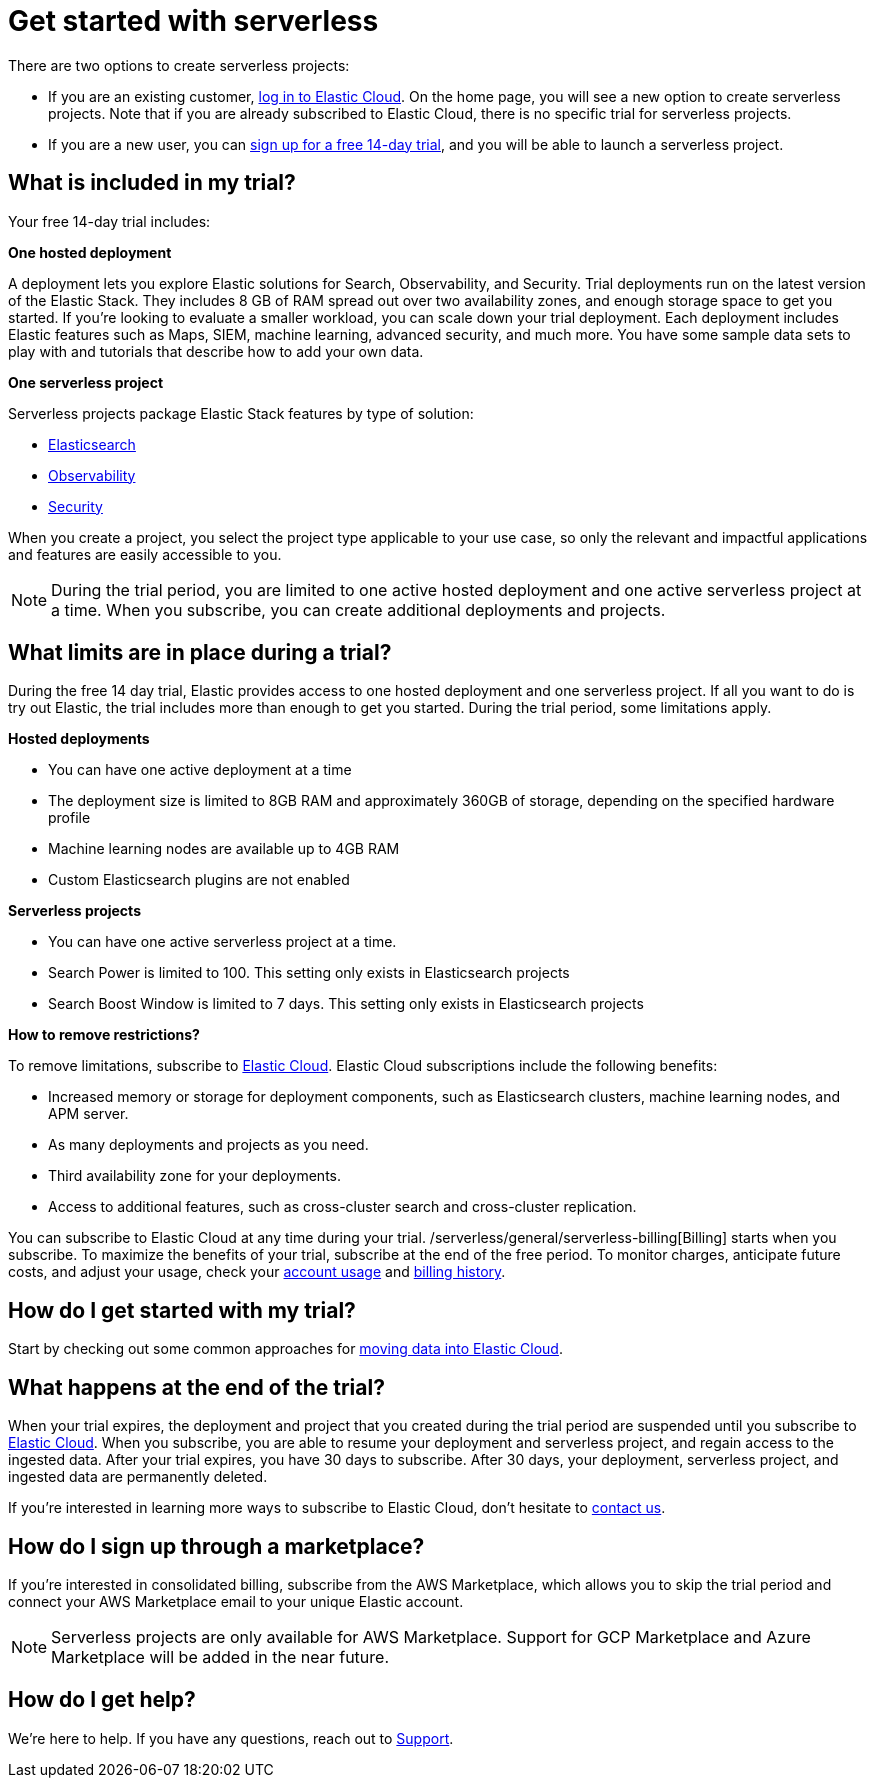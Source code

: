 [[sign-up-trial]]
= Get started with serverless

:description: Information about signing up for a serverless Elastic Cloud trial
:keywords: serverless, general, signup

There are two options to create serverless projects:

* If you are an existing customer, https://cloud.elastic.co/login[log in to Elastic Cloud]. On the home page, you will see a new option to create serverless projects. Note that if you are already subscribed to Elastic Cloud, there is no specific trial for serverless projects.
* If you are a new user, you can https://cloud.elastic.co/serverless-registration[sign up for a free 14-day trial], and you will be able to launch a serverless project.

[discrete]
[[sign-up-trial-what-is-included-in-my-trial]]
== What is included in my trial?

Your free 14-day trial includes:

**One hosted deployment**

A deployment lets you explore Elastic solutions for Search, Observability, and Security. Trial deployments run on the latest version of the Elastic Stack. They includes 8 GB of RAM spread out over two availability zones, and enough storage space to get you started. If you’re looking to evaluate a smaller workload, you can scale down your trial deployment.
Each deployment includes Elastic features such as Maps, SIEM, machine learning, advanced security, and much more. You have some sample data sets to play with and tutorials that describe how to add your own data.

**One serverless project**

Serverless projects package Elastic Stack features by type of solution:

* https://www.elastic.co/docs/current/serverless/elasticsearch/what-is-elasticsearch-serverless[Elasticsearch]
* https://www.elastic.co/docs/current/serverless/observability/what-is-observability-serverless[Observability]
* https://www.elastic.co/docs/current/serverless/security/what-is-security-serverless[Security]

When you create a project, you select the project type applicable to your use case, so only the relevant and impactful applications and features are easily accessible to you.

[NOTE]
====
During the trial period, you are limited to one active hosted deployment and one active serverless project at a time. When you subscribe, you can create additional deployments and projects.
====

[discrete]
[[sign-up-trial-what-limits-are-in-place-during-a-trial]]
== What limits are in place during a trial?

During the free 14 day trial, Elastic provides access to one hosted deployment and one serverless project. If all you want to do is try out Elastic, the trial includes more than enough to get you started. During the trial period, some limitations apply.

**Hosted deployments**

* You can have one active deployment at a time
* The deployment size is limited to 8GB RAM and approximately 360GB of storage, depending on the specified hardware profile
* Machine learning nodes are available up to 4GB RAM
* Custom Elasticsearch plugins are not enabled

**Serverless projects**

* You can have one active serverless project at a time.
* Search Power is limited to 100. This setting only exists in Elasticsearch projects
* Search Boost Window is limited to 7 days. This setting only exists in Elasticsearch projects

**How to remove restrictions?**

To remove limitations, subscribe to https://www.elastic.co/guide/en/cloud/current/ec-billing-details.html[Elastic Cloud]. Elastic Cloud subscriptions include the following benefits:

* Increased memory or storage for deployment components, such as Elasticsearch clusters, machine learning nodes, and APM server.
* As many deployments and projects as you need.
* Third availability zone for your deployments.
* Access to additional features, such as cross-cluster search and cross-cluster replication.

You can subscribe to Elastic Cloud at any time during your trial. /serverless/general/serverless-billing[Billing] starts when you subscribe. To maximize the benefits of your trial, subscribe at the end of the free period. To monitor charges, anticipate future costs, and adjust your usage, check your https://www.elastic.co/guide/en/cloud/current/ec-account-usage.html[account usage] and https://www.elastic.co/guide/en/cloud/current/ec-billing-history.html[billing history].

[discrete]
[[sign-up-trial-how-do-i-get-started-with-my-trial]]
== How do I get started with my trial?

Start by checking out some common approaches for https://www.elastic.co/guide/en/cloud/current/ec-cloud-ingest-data.html#ec-ingest-methods[moving data into Elastic Cloud].

[discrete]
[[sign-up-trial-what-happens-at-the-end-of-the-trial]]
== What happens at the end of the trial?

When your trial expires, the deployment and project that you created during the trial period are suspended until you subscribe to https://www.elastic.co/guide/en/cloud/current/ec-billing-details.html[Elastic Cloud]. When you subscribe, you are able to resume your deployment and serverless project, and regain access to the ingested data. After your trial expires, you have 30 days to subscribe. After 30 days, your deployment, serverless project, and ingested data are permanently deleted.

If you’re interested in learning more ways to subscribe to Elastic Cloud, don’t hesitate to https://www.elastic.co/contact[contact us].

[discrete]
[[sign-up-trial-how-do-i-sign-up-through-a-marketplace]]
== How do I sign up through a marketplace?

If you’re interested in consolidated billing, subscribe from the AWS Marketplace, which allows you to skip the trial period and connect your AWS Marketplace email to your unique Elastic account.

[NOTE]
====
Serverless projects are only available for AWS Marketplace. Support for GCP Marketplace and Azure Marketplace will be added in the near future.
====

[discrete]
[[sign-up-trial-how-do-i-get-help]]
== How do I get help?

We’re here to help. If you have any questions, reach out to https://cloud.elastic.co/support[Support].
